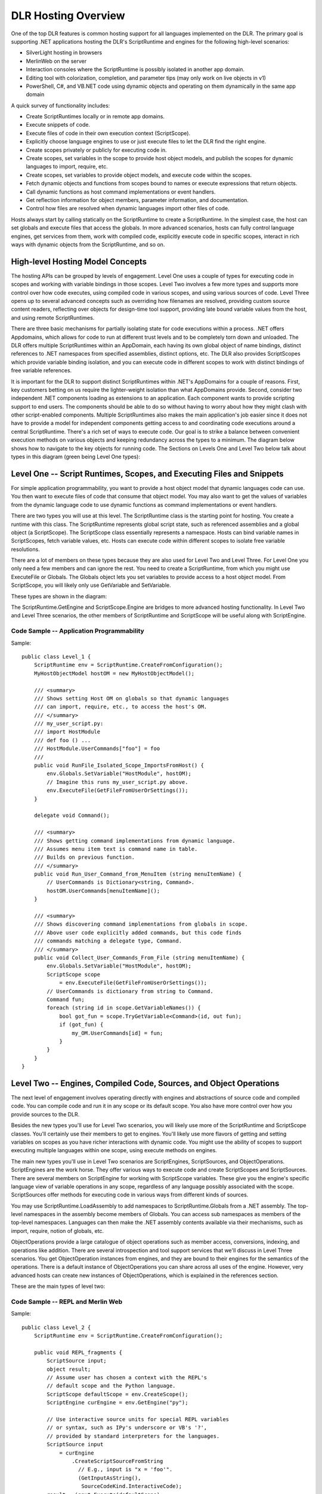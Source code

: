 .. highlightlang:: c


.. hosting-overview:

********************
DLR Hosting Overview
********************

One of the top DLR features is common hosting support for all languages implemented on the DLR.  The primary goal is supporting .NET applications hosting the DLR's ScriptRuntime and engines for the following high-level scenarios:

- SilverLight hosting in browsers
- MerlinWeb on the server
- Interaction consoles where the ScriptRuntime is possibly isolated in another app domain.
- Editing tool with colorization, completion, and parameter tips (may only work on live objects in v1)
- PowerShell, C#, and VB.NET code using dynamic objects and operating on them dynamically in the same app domain

A quick survey of functionality includes:

- Create ScriptRuntimes locally or in remote app domains.
- Execute snippets of code.
- Execute files of code in their own execution context (ScriptScope).
- Explicitly choose language engines to use or just execute files to let the DLR find the right engine.
- Create scopes privately or publicly for executing code in.
- Create scopes, set variables in the scope to provide host object models, and publish the scopes for dynamic languages to import, require, etc.
- Create scopes, set variables to provide object models, and execute code within the scopes.
- Fetch dynamic objects and functions from scopes bound to names or execute expressions that return objects.
- Call dynamic functions as host command implementations or event handlers.
- Get reflection information for object members, parameter information, and documentation.
- Control how files are resolved when dynamic languages import other files of code.

Hosts always start by calling statically on the ScriptRuntime to create a ScriptRuntime.  In the simplest case, the host can set globals and execute files that access the globals.  In more advanced scenarios, hosts can fully control language engines, get services from them, work with compiled code, explicitly execute code in specific scopes, interact in rich ways with dynamic objects from the ScriptRuntime, and so on.


High-level Hosting Model Concepts
=================================

The hosting APIs can be grouped by levels of engagement.  Level One uses a couple of types for executing code in 
scopes and working with variable bindings in those scopes.  Level Two involves a few more types and supports more control over 
how code executes, using compiled code in various scopes, and using various sources of code.  Level Three opens up to several advanced 
concepts such as overriding how filenames are resolved, providing custom source content readers, reflecting over objects for design-time tool 
support, providing late bound variable values from the host, and using remote ScriptRuntimes.

There are three basic mechanisms for partially isolating state for code executions within a process.  .NET offers Appdomains, 
which allows for code to run at different trust levels and to be completely torn down and unloaded.  The DLR offers multiple 
ScriptRuntimes within an AppDomain, each having its own global object of name bindings, distinct references to .NET namespaces 
from specified assemblies, distinct options, etc.  The DLR also provides ScriptScopes which provide variable binding isolation, 
and you can execute code in different scopes to work with distinct bindings of free variable references.

.. image:: concepts.png

It is important for the DLR to support distinct ScriptRuntimes within .NET's AppDomains for a couple of reasons.  First, key customers betting on us require the lighter-weight isolation than what AppDomains provide.  Second, consider two independent .NET components loading as extensions to an application.  Each component wants to provide scripting support to end users.  The components should be able to do so without having to worry about how they might clash with other script-enabled components.  Multiple ScriptRuntimes also makes the main application's job easier since it does not have to provide a model for independent components getting access to and coordinating code executions around a central ScriptRuntime.
There's a rich set of ways to execute code.  Our goal is to strike a balance between convenient execution methods on various objects and keeping redundancy across the types to a minimum.  The diagram below shows how to navigate to the key objects for running code.  The Sections on Levels One and Level Two below talk about types in this diagram (green being Level One types):

.. image:: execution.png

Level One -- Script Runtimes, Scopes, and Executing Files and Snippets
======================================================================

For simple application programmability, you want to provide a host object model that dynamic languages code can use.  You then want to execute files of code that consume that object model.  You may also want to get the values of variables from the dynamic language code to use dynamic functions as command implementations or event handlers.

There are two types you will use at this level.  The ScriptRuntime class is the starting point for hosting.  You create a runtime with this class.  The ScriptRuntime represents global script state, such as referenced assemblies and a global object (a ScriptScope).  The ScriptScope class essentially represents a namespace.  Hosts can bind variable names in ScriptScopes, fetch variable values, etc.  Hosts can execute code within different scopes to isolate free variable resolutions.

There are a lot of members on these types because they are also used for Level Two and Level Three.  For Level One you only need a few members and can ignore the rest.  You need to create a ScriptRuntime, from which you might use ExecuteFile or Globals.  The Globals object lets you set variables to provide access to a host object model.  From ScriptScope, you will likely only use GetVariable and SetVariable.

These types are shown in the diagram:

.. image:: levelone.png

The ScriptRuntime.GetEngine and ScriptScope.Engine are bridges to more advanced hosting functionality.  In Level Two and Level Three scenarios, the other members of ScriptRuntime and ScriptScope will be useful along with ScriptEngine.

Code Sample -- Application Programmability
------------------------------------------

Sample::

    public class Level_1 {
        ScriptRuntime env = ScriptRuntime.CreateFromConfiguration();
        MyHostObjectModel hostOM = new MyHostObjectModel();
    
        /// <summary>
        /// Shows setting Host OM on globals so that dynamic languages
        /// can import, require, etc., to access the host's OM.
        /// </summary>
        /// my_user_script.py:
        /// import HostModule
        /// def foo () ...
        /// HostModule.UserCommands["foo"] = foo
        /// 
        public void RunFile_Isolated_Scope_ImportsFromHost() {
            env.Globals.SetVariable("HostModule", hostOM);
            // Imagine this runs my_user_script.py above.
            env.ExecuteFile(GetFileFromUserOrSettings());
        }
    
        delegate void Command();
    
        /// <summary>
        /// Shows getting command implementations from dynamic language.
        /// Assumes menu item text is command name in table.
        /// Builds on previous function.
        /// </summary>
        public void Run_User_Command_from_MenuItem (string menuItemName) {
            // UserCommands is Dictionary<string, Command>.
            hostOM.UserCommands[menuItemName]();
        }
    
        /// <summary>
        /// Shows discovering command implementations from globals in scope.
        /// Above user code explicitly added commands, but this code finds
        /// commands matching a delegate type, Command.
        /// </summary>
        public void Collect_User_Commands_From_File (string menuItemName) {
            env.Globals.SetVariable("HostModule", hostOM);
            ScriptScope scope 
                = env.ExecuteFile(GetFileFromUserOrSettings());
            // UserCommands is dictionary from string to Command.
            Command fun;
            foreach (string id in scope.GetVariableNames()) {
                bool got_fun = scope.TryGetVariable<Command>(id, out fun);
                if (got_fun) {
                    my_OM.UserCommands[id] = fun;
                }
            }
        }
    }

Level Two -- Engines, Compiled Code, Sources, and Object Operations
===================================================================

The next level of engagement involves operating directly with engines and abstractions of source code and compiled code.  You can compile code and run it in any scope or its default scope.  You also have more control over how you provide sources to the DLR.

Besides the new types you'll use for Level Two scenarios, you will likely use more of the ScriptRuntime and ScriptScope classes.  You'll certainly use their members to get to engines.  You'll likely use more flavors of getting and setting variables on scopes as you have richer interactions with dynamic code.  You might use the ability of scopes to support executing multiple languages within one scope, using execute methods on engines.

The main new types you'll use in Level Two scenarios are ScriptEngines, ScriptSources, and ObjectOperations.  ScriptEngines are the work horse.  They offer various ways to execute code and create ScriptScopes and ScriptSources.  There are several members on ScriptEngine for working with ScriptScope variables.  These give you the engine's specific language view of variable operations in any scope, regardless of any language possibly associated with the scope.  ScriptSources offer methods for executing code in various ways from different kinds of sources.   

You may use ScriptRuntime.LoadAssembly to add namespaces to ScriptRuntime.Globals from a .NET assembly.  The top-level namespaces in the assembly become members of Globals.  You can access sub namespaces as members of the top-level namespaces.  Languages can then make the .NET assembly contents available via their mechanisms, such as import, require, notion of globals, etc.

ObjectOperations provide a large catalogue of object operations such as member access, conversions, indexing, and operations like addition.  There are several introspection and tool support services that we'll discuss in Level Three scenarios.  You get ObjectOperation instances from engines, and they are bound to their engines for the semantics of the operations.  There is a default instance of ObjectOperations you can share across all uses of the engine.  However, very advanced hosts can create new instances of ObjectOperations, which is explained in the references section.

These are the main types of level two:

.. image:: leveltwo.png


Code Sample -- REPL and Merlin Web
----------------------------------

Sample::

    public class Level_2 {
        ScriptRuntime env = ScriptRuntime.CreateFromConfiguration();
    
        public void REPL_fragments {
            ScriptSource input;
            object result;
            // Assume user has chosen a context with the REPL's 
            // default scope and the Python language.
            ScriptScope defaultScope = env.CreateScope();
            ScriptEngine curEngine = env.GetEngine("py");
    
            // Use interactive source units for special REPL variables
            // or syntax, such as IPy's underscore or VB's '?',
            // provided by standard interpreters for the languages.
            ScriptSource input 
                = curEngine
                    .CreateScriptSourceFromString
                      // E.g., input is "x = 'foo'".
                      (GetInputAsString(), 
                       SourceCodeKind.InteractiveCode);
            result = input.Execute(defaultScope);
            REPLOutput.WriteLine(curEngine
                                   .Operations
                                     .GetObjectCodeRepresentation(result));
    
            // Assume user has chosen somehow to switch to Ruby.
            curEngine = env.GetEngine("rb");
            // E.g., input is "puts x"
            input = curEngine
                      .CreateScriptSourceFromString
                        (GetInputAsString(), 
                         SourceCodeKind.InteractiveCode);
            result = input.Execute(defaultScope);
            System.Console.WriteLine
                            (curEngine
                               .Operations
                                 .GetObjectCodeRepresentation(result));
    
            // Assume user has chosen to execute a file from another 
            // language, and you want to set the REPL's context to that
            // file's scope.  Use scope now for interactions like above,
            // and save it for use with this file later.
            ScriptScope scope = env.ExecuteFile(GetFileFromUserOrEditor());
            curEngine = scope.Engine;
        }
    
    
        public delegate string OnLoadDelegate();
    
        // MerlinWeb:
        public void ReUse_CompiledCode_Different_Scopes() {
            ScriptEngine engine = env.GetEngine("rb");
            CompiledCode compiledCode 
              = engine.CreateScriptSourceFromFile("foo.rb").Compile();
    
            // on each request, create new scope with custome dictionary
            // for latebound look up of elements on page.
            IAttributesCollection attrColl = GetNewMyAttrColl();
            attrColl["Page"] = thisRequestPage;
            ScriptScope scope = env.CreateScope(attrColl);
            compiledCode.Execute(scope);
            // Expect on_Load function name to be defined, or throw error.
            // Could have used scope.GetVariable but it's case-sensitive.
            engine.GetVariable<OnLoadDelegate>(scope, "on_Load")();
        }
    
    }
    


Level Three -- Full Control, Remoting, Tool Support, and More
=============================================================
Level three engagement as a host gives you full control over the ScriptRuntime.  There are many things hosts can do at this level from controlling runtime configuration, to handling runtime exceptions, to using remote ScriptRuntimes, to providing full programming tool support with completion, parameter info pop-ups, and colorization. 

With level three support, you can create a ScriptRuntimeSetup object to control which languages are available or set options for a ScriptRuntime's behavior.  For example, you can limit the ScriptRuntime certain versions of particular languages.  You can also use .NET application configuration to allow users to customize what languages are available.

Another simple mechanism in level three is deriving from ScriptHost.  This lets you provide a custom PlatformAdaptationLayer object to override file name resolution.  For example, you might only load files from a particular directory or go to a web server for files.   A host communicates its sub type of ScriptHost to the DLR when it creates a ScriptRuntime.  Many hosts can just use the DLR's default ScriptHost.  ScriptHost looks like:

.. image:: scripthost.png

The ObjectOperations class provides language-specific operations on objects, including some tool building support.  ObjectOperations includes introspection of objects via members such as GetMemberNames, IsCallable, GetCallSignatures, GetDocumentation, and GetCodeRepresentation.  These give you a language-specific view in that you see members of objects and signatures from the flavor of a specific language.  For example, you would see the Python meta-programming members of objects that Python manifests on objects.  ObjectOperations enables you to build tool support for dynamic languages on the DLR, but you need another set of objects for parsing code.

Hosts can get parsing support for providing colorization in editors and interpreters.  The following are the types used for that functionality:

.. image:: tokencat.png

Hosts that implement tools for programmers will likely also create ScriptSources and implement TextContentProviders so that tokenizers can read input directly from the host's data structures.  For example, an editor with a file in memory (in an editor buffer) could implement a TextContentProviders that reads input directly from the buffer's data structure.  The types relating to sources are:

.. image:: scriptsource.png